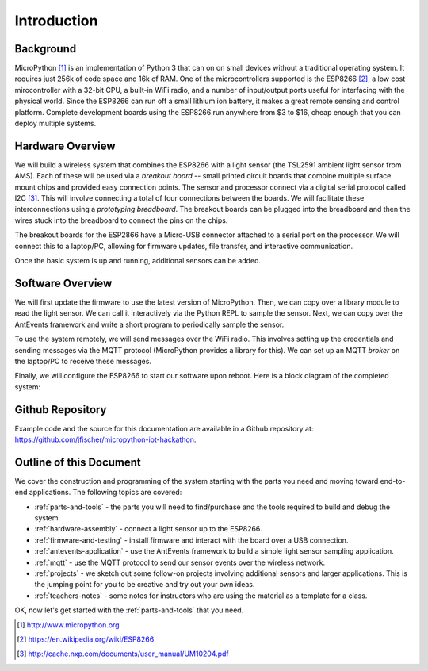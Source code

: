 .. _intro:

Introduction
=============
Background
-----------
MicroPython [#]_ is an implementation of Python 3 that can on on small devices
without a traditional operating system. It requires just 256k of code space and
16k of RAM. One of the microcontrollers supported is the ESP8266 [#]_, a low
cost mirocontroller with a 32-bit CPU, a built-in WiFi radio, and a number of
input/output ports useful for interfacing with the physical world. Since the
ESP8266 can run off a small lithium ion battery, it makes a great remote sensing
and control platform. Complete development boards using the ESP8266 run anywhere
from $3 to $16, cheap enough that you can deploy multiple systems.

Hardware Overview
-----------------
We will build a wireless system that combines the ESP8266 with a light
sensor (the TSL2591 ambient light sensor from AMS). Each of these will be used
via a *breakout board* -- small printed circuit boards that combine multiple
surface mount chips and provided easy connection points. The sensor and
processor connect via a digital serial protocol called I2C [#]_. This will
involve connecting a total of four connections between the boards. We will
facilitate these interconnections using a *prototyping breadboard*. The
breakout boards can be plugged into the breadboard and then the wires
stuck into the breadboard to connect the pins on the chips.

The breakout boards for the ESP2866 have a Micro-USB
connector attached to a serial port on the processor.  We will connect this to a
laptop/PC, allowing for firmware updates, file transfer, and interactive
communication.

Once the basic system is up and running, additional sensors can be added.

.. image:: _static/nodemcu_photo_nolabels.jpg
	   
Software Overview
-----------------
We will first update the firmware to use the latest version of MicroPython.
Then, we can copy over a library module to read the light sensor. We can
call it interactively via the Python REPL to sample the sensor. Next, we can
copy over the AntEvents framework and write a short program to periodically
sample the sensor.

To use the system remotely, we will send messages over the WiFi radio.
This involves setting up the credentials and sending messages via
the MQTT protocol (MicroPython provides a library for this). We can set
up an MQTT *broker* on the laptop/PC to receive these messages.

Finally, we will configure the ESP8266 to start our software upon reboot.
Here is a block diagram of the completed system:

.. image:: _static/system-overview.png

Github Repository
-----------------
Example code and the source for this documentation are available
in a Github repository at: https://github.com/jfischer/micropython-iot-hackathon.

Outline of this Document
------------------------
We cover the construction and programming of the system starting
with the parts you need and moving toward end-to-end applications. The following
topics are covered:

* :ref:`parts-and-tools` - the parts you will need to find/purchase and the
  tools required to build and debug the system.
* :ref:`hardware-assembly` - connect a light sensor up to the ESP8266.
* :ref:`firmware-and-testing` - install firmware and interact with the board over
  a USB connection.
* :ref:`antevents-application` - use the AntEvents framework to build a
  simple light sensor sampling application.
* :ref:`mqtt` - use the MQTT protocol to send our sensor events over the
  wireless network.
* :ref:`projects` - we sketch out some follow-on projects involving additional
  sensors and larger applications. This is the jumping point for you to be
  creative and try out your own ideas.
* :ref:`teachers-notes` - some notes for instructors who are using the material
  as a template for a class.

OK, now let's get started with the :ref:`parts-and-tools` that you need.

.. [#] http://www.micropython.org

.. [#] https://en.wikipedia.org/wiki/ESP8266

.. [#] http://cache.nxp.com/documents/user_manual/UM10204.pdf       
